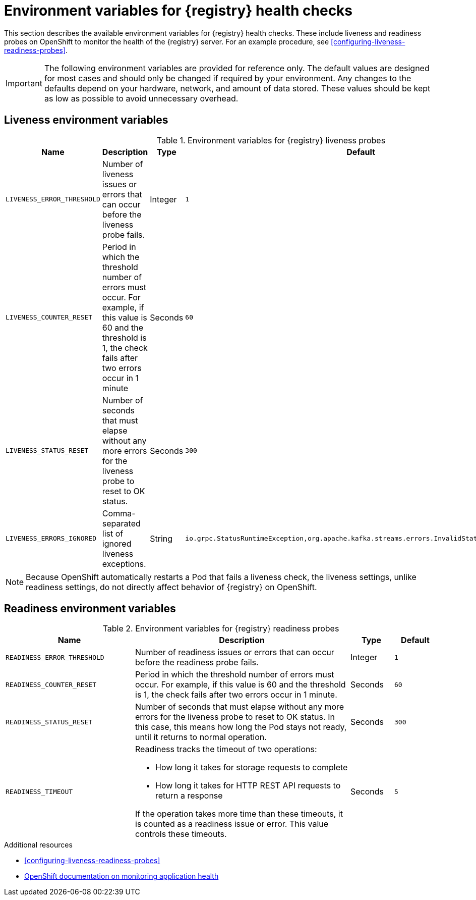 // Metadata created by nebel
// ParentAssemblies: assemblies/getting-started/as_registry-reference.adoc

[id="registry-liveness-env-vars"]
= Environment variables for {registry} health checks

This section describes the available environment variables for {registry} health checks. These include liveness and readiness probes on OpenShift to monitor the health of the {registry} server. For an example procedure, see xref:configuring-liveness-readiness-probes[].

IMPORTANT: The following environment variables are provided for reference only. The default values are designed for most cases and should only be changed if required by your environment. Any changes to the defaults depend on your hardware, network, and amount of data stored. These values should be kept as low as possible to avoid unnecessary overhead.

[discrete]
== Liveness environment variables 

.Environment variables for {registry} liveness probes
[%header,cols="5,5,2,5"] 
|===
|Name
|Description
|Type
|Default
|`LIVENESS_ERROR_THRESHOLD`
|Number of liveness issues or errors that can occur before the liveness probe fails.
|Integer
|`1`
|`LIVENESS_COUNTER_RESET`
|Period in which the threshold number of errors must occur. For example, if this value is 60 and the threshold is 1, the check fails after two errors occur in 1 minute
|Seconds
|`60`
|`LIVENESS_STATUS_RESET`
|Number of seconds that must elapse without any more errors for the liveness probe to reset to OK status. 
|Seconds
|`300`
|`LIVENESS_ERRORS_IGNORED`
|Comma-separated list of ignored liveness exceptions.
|String
|`io.grpc.StatusRuntimeException,org.apache.kafka.streams.errors.InvalidStateStoreException`
|===

NOTE: Because OpenShift automatically restarts a Pod that fails a liveness check, the liveness settings, unlike readiness settings, do not directly affect behavior of {registry} on OpenShift.

[discrete]
== Readiness environment variables

.Environment variables for {registry} readiness probes
[%header,cols="3,5,1,1"] 
|===
|Name
|Description
|Type
|Default
|`READINESS_ERROR_THRESHOLD`
|Number of readiness issues or errors that can occur before the readiness probe fails.
|Integer
|`1`
|`READINESS_COUNTER_RESET`
|Period in which the threshold number of errors must occur. For example, if this value is 60 and the threshold is 1, the check fails after two errors occur in 1 minute.
|Seconds
|`60`
|`READINESS_STATUS_RESET`
|Number of seconds that must elapse without any more errors for the liveness probe to reset to OK status. In this case, this means how long the Pod stays not ready, until it returns to normal operation.
|Seconds
|`300`
|`READINESS_TIMEOUT`
a|Readiness tracks the timeout of two operations: 

* How long it takes for storage requests to complete
* How long it takes for HTTP REST API requests to return a response

If the operation takes more time than these timeouts, it is counted as a readiness issue or error. This value controls these timeouts.
|Seconds
|`5`
|===


.Additional resources
* xref:configuring-liveness-readiness-probes[]
* link:https://docs.openshift.com/container-platform/{registry-ocp-version}/applications/application-health.html[OpenShift documentation on monitoring application health]
//* TBD
